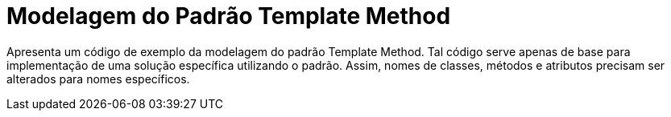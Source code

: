 = Modelagem do Padrão Template Method

Apresenta um código de exemplo da modelagem do padrão Template Method.
Tal código serve apenas de base para implementação de uma solução específica utilizando o padrão.
Assim, nomes de classes, métodos e atributos precisam ser alterados para nomes específicos.